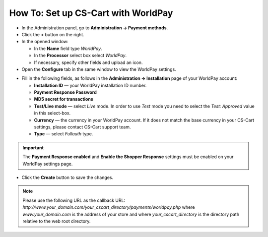 ************************************
How To: Set up CS-Cart with WorldPay
************************************

*   In the Administration panel, go to **Administration → Payment methods**.
*   Click the **+** button on the right.
*   In the opened window:

    *   In the **Name** field type *WorldPay*.
    *   In the **Processor** select box select *WorldPay*.
    *   If necessary, specify other fields and upload an icon.

*   Open the **Configure** tab in the same window to view the WorldPay settings.

.. image:: img/worldpay.png
    :align: center
    :alt: WorldPay

*   Fill in the following fields, as follows in the **Administration → Installation** page of your WorldPay account:

    *   **Installation ID** — your WorldPay installation ID number.
    *   **Payment Response Password**
    *   **MD5 secret for transactions**
    *   **Test/Live mode** — select *Live* mode. In order to use *Test* mode you need to select the *Test: Approved* value in this select-box.
    *   **Currency** —  the currency in your WorldPay account. If it does not match the base currency in your CS-Cart settings, please contact CS-Cart support team.
    *   **Type** — select *Fullauth* type.

.. important::

	The **Payment Response enabled** and **Enable the Shopper Response** settings must be enabled on your WorldPay settings page.

*   Click the **Create** button to save the changes.

.. note::

	Please use the following URL as the callback URL: *http://www.your_domain.com/your_cscart_directory/payments/worldpay.php*
	where *www.your_domain.com* is the address of your store and where *your_cscart_directory* is the directory path relative to the web root directory.